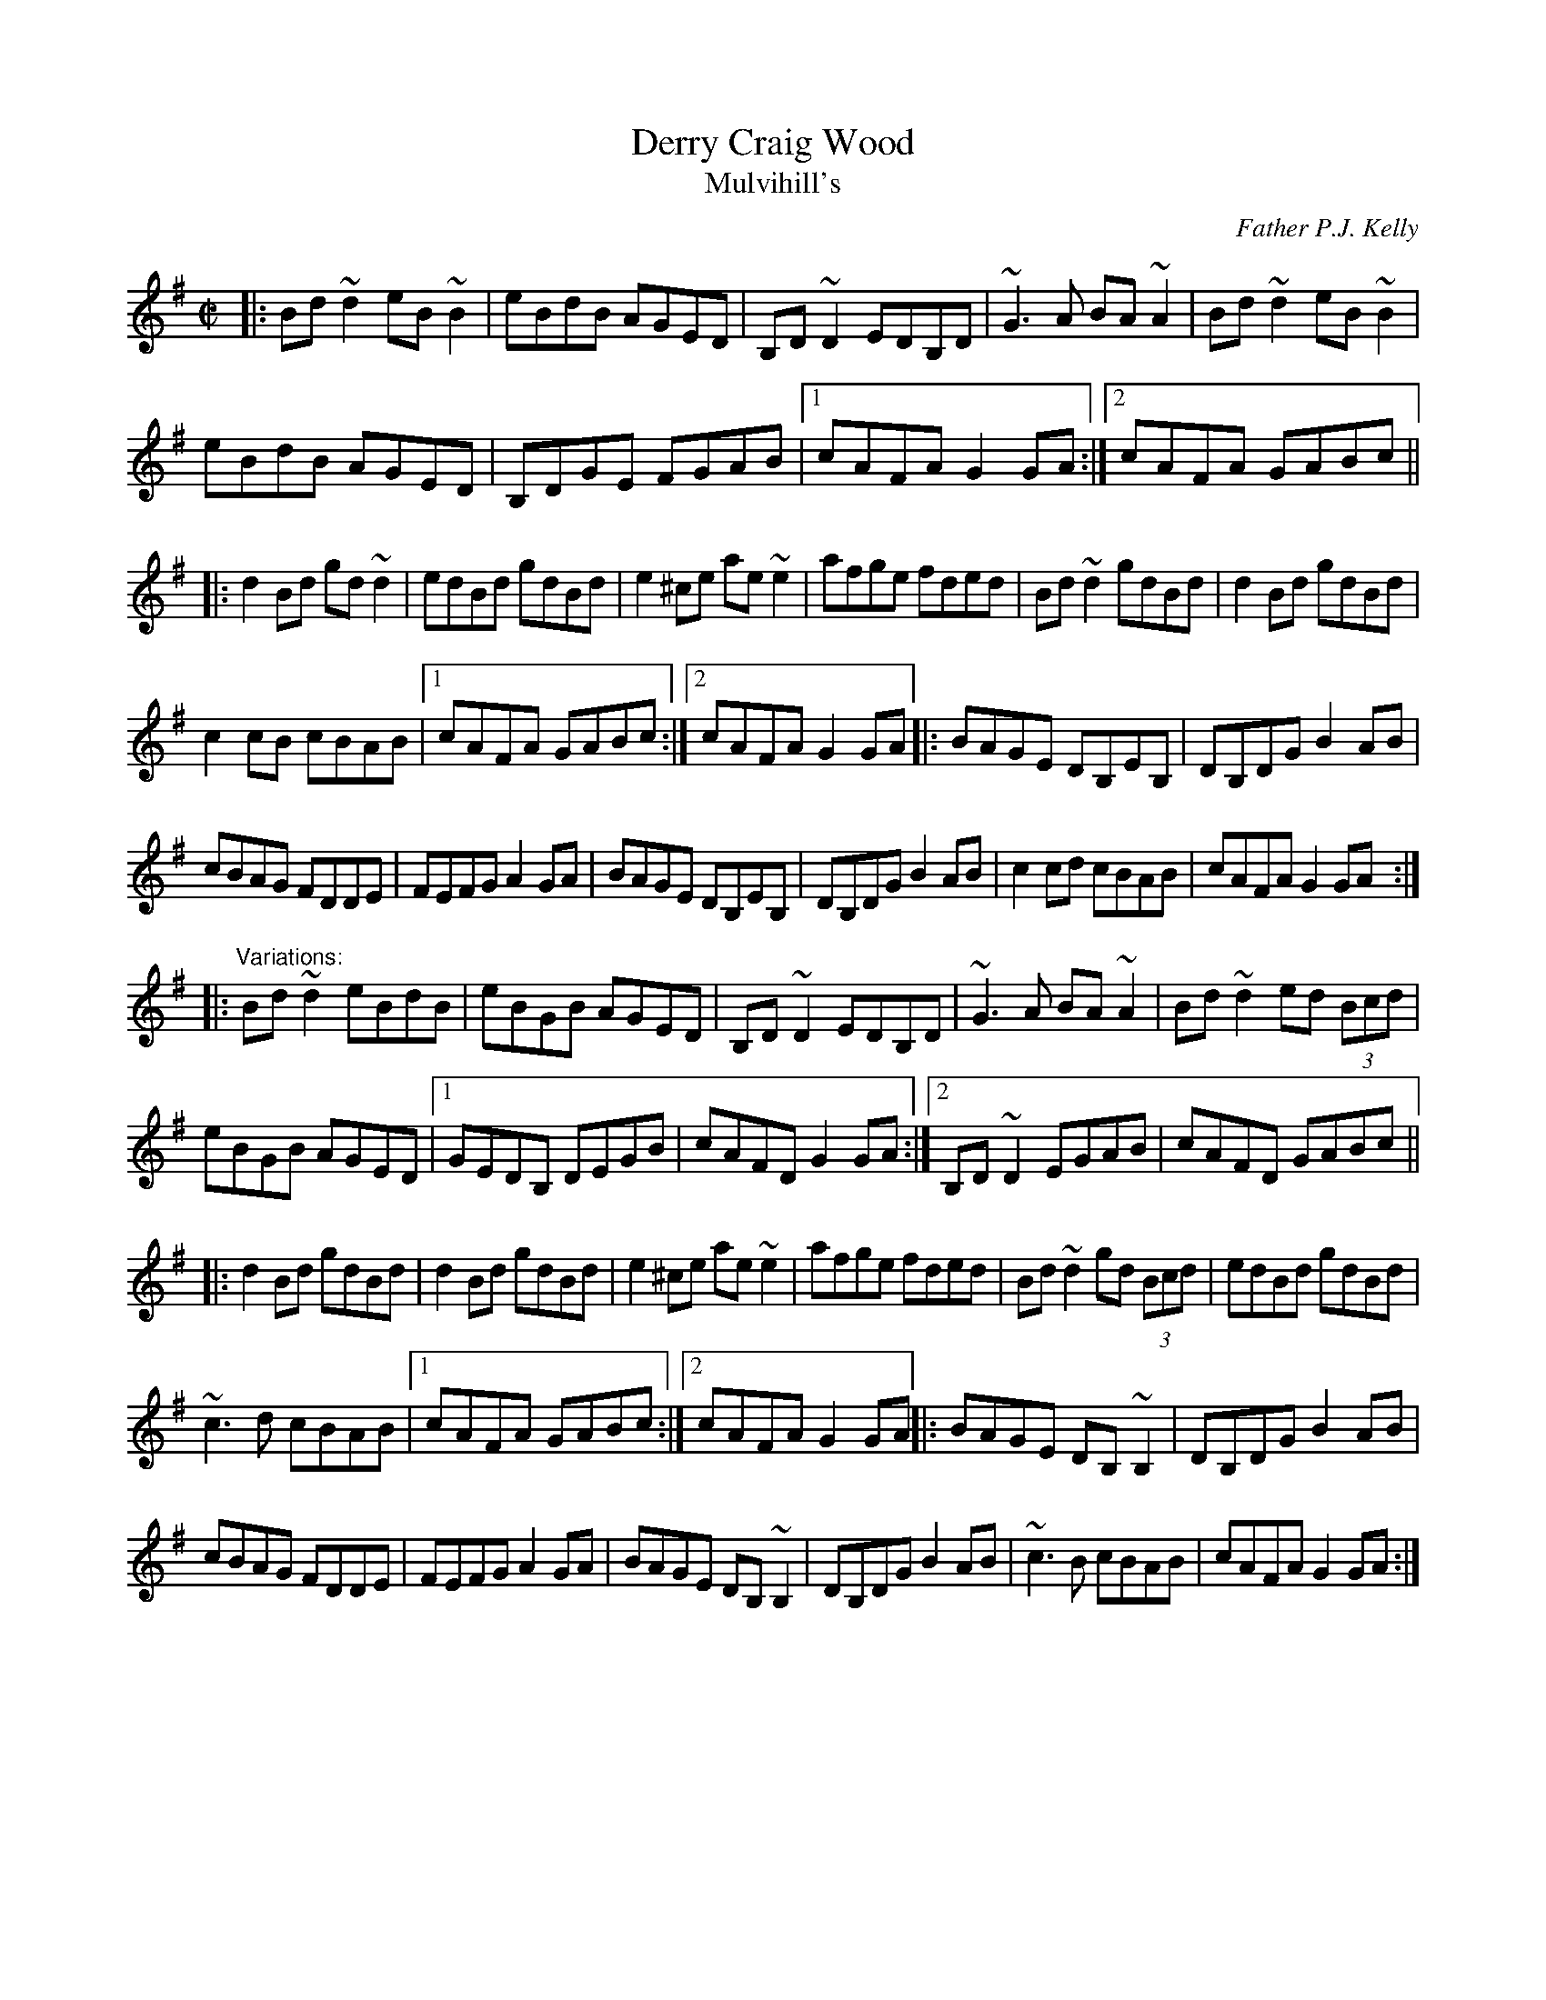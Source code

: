 X:1
T:Derry Craig Wood
T:Mulvihill's
C:Father P.J. Kelly
R:reel
H:Father Grady's Trip to Brocagh
D:De Danann: The Mist Covered Mountain
D:Arty McGlynn & Nollaig Casey: Lead the Knave
Z:id:hn-reel-222
Z:transcribed by henrik.norbeck@mailbox.swipnet.se
S:https://tunearch.org/wiki/Derry_Craig_Wood 2020-3-13
M:C|
L:1/8
K:G
% - - - - - - - - - -
|:\
Bd~d2 eB~B2 | eBdB AGED | B,D~D2 EDB,D |~G3A BA~A2 | Bd~d2 eB~B2|
eBdB AGED | B,DGE FGAB |1 cAFA G2GA :|2 cAFA GABc ||
|:\
d2Bd gd~d2 | edBd gdBd | e2^ce ae~e2 | afge fded | Bd~d2 gdBd| d2Bd gdBd |
c2cB cBAB |1 cAFA GABc :|2 cAFA G2GA |: BAGE DB,EB, | DB,DG B2AB |
cBAG FDDE | FEFG A2GA | BAGE DB,EB, | DB,DG B2AB | c2cd cBAB | cAFA G2GA :|
% - - - - - - - - - -
|:\
"Variations:" Bd~d2 eBdB | eBGB AGED | B,D~D2 EDB,D | ~G3A BA~A2 | Bd~d2 ed (3Bcd |
eBGB AGED |1 GEDB, DEGB | cAFD G2GA :|2 B,D~D2 EGAB | cAFD GABc ||
|: d2Bd gdBd | d2Bd gdBd | e2^ce ae~e2|afge fded| Bd~d2 gd (3Bcd | edBd gdBd |
~c3d cBAB |1 cAFA GABc :|2 cAFA G2GA|| |: BAGE DB,~B,2| DB,DG B2AB |
cBAG FDDE | FEFG A2GA | BAGE DB,~B,2 | DB,DG B2AB | ~c3B cBAB | cAFA G2GA :|

